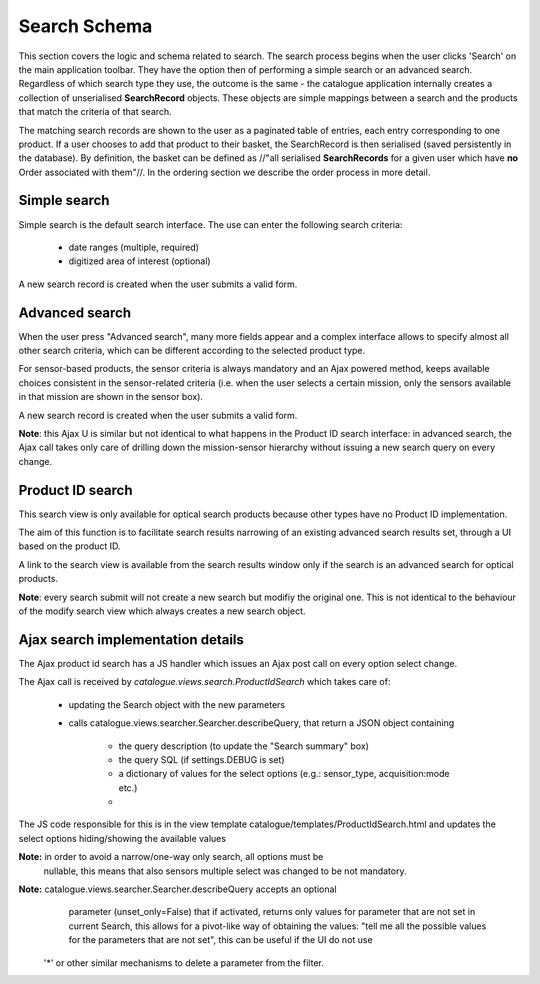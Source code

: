 Search Schema
------------------------------------------

This section covers the logic and schema related to search. The search process
begins when the user clicks 'Search' on the main application toolbar. They have
the option then of performing a simple search or an advanced search. Regardless
of which search type they use, the outcome is the same - the catalogue
application internally creates a collection of unserialised **SearchRecord**
objects. These objects are simple mappings between a search and the products
that match the criteria of that search.

The matching search records are shown to the user as a paginated table of
entries, each entry corresponding to one product. If a user chooses to add that
product to their basket, the SearchRecord is then serialised (saved
persistently in the database). By definition, the basket can be defined as
//"all serialised **SearchRecords** for a given user which have **no** Order
associated with them"//. In the ordering section we describe the order process
in more detail.



Simple search
^^^^^^^^^^^^^^^^^^^^^^^^^^^^^^^^^^^^^^^^^

Simple search is the default search interface.
The use can enter the following search criteria:

 + date ranges (multiple, required)
 + digitized area of interest (optional)

A new search record is created when the user submits a valid form.

Advanced search
^^^^^^^^^^^^^^^^^^^^^^^^^^^^^^^^^^^^^^^^^

When the user press "Advanced search", many more fields appear and a complex
interface allows to specify almost all other search criteria, which can
be different according to the selected product type.

For sensor-based products, the sensor criteria is always mandatory and an Ajax
powered method, keeps available choices consistent in the sensor-related
criteria (i.e. when the user selects a certain mission, only the sensors available
in that mission are shown in the sensor box).


A new search record is created when the user submits a valid form.

**Note**: this Ajax U is similar but not identical to what happens in the Product ID
search interface: in advanced search, the Ajax call takes only care of drilling
down the mission-sensor hierarchy without issuing a new search query on every change.


Product ID search
^^^^^^^^^^^^^^^^^^^^^^^^^^^^^^^^^^^^^^^^^

This search view is only available for optical search products because
other types have no Product ID implementation.

The aim of this function is to facilitate search results narrowing of
an existing advanced search results set, through a UI based on the product ID.

A link to the search view is available from the search results window only
if the search is an advanced search for optical products.

**Note**: every search submit will not create a new search but modifiy the original one.
This is not identical to the behaviour of the modify search view which always creates
a new search object.


Ajax search implementation details
^^^^^^^^^^^^^^^^^^^^^^^^^^^^^^^^^^^^^^^^^

The Ajax product id search has a JS handler which issues an Ajax post call
on every option select change.

The Ajax call is received by `catalogue.views.search.ProductIdSearch` which
takes care of:

  + updating the Search object with the new parameters
  + calls catalogue.views.searcher.Searcher.describeQuery, that
    return a JSON object containing
      + the query description (to update the "Search summary" box)
      + the query SQL (if settings.DEBUG is set)
      + a dictionary of values for the select options (e.g.: sensor_type,
        acquisition:mode etc.)
      +

The JS code responsible for this is in the view template catalogue/templates/ProductIdSearch.html
and updates the select options hiding/showing the available values

**Note:** in order to avoid a narrow/one-way only search, all options must be
  nullable, this means that also sensors multiple select was changed to be not
  mandatory.

**Note:** catalogue.views.searcher.Searcher.describeQuery accepts an optional
  parameter (unset_only=False) that if activated, returns only values for
  parameter that are not set in current Search, this allows for a pivot-like
  way of obtaining the values: "tell me all the possible values for
  the parameters that are not set", this can be useful if the UI do not use
 '*' or other similar mechanisms to delete a parameter from the filter.


